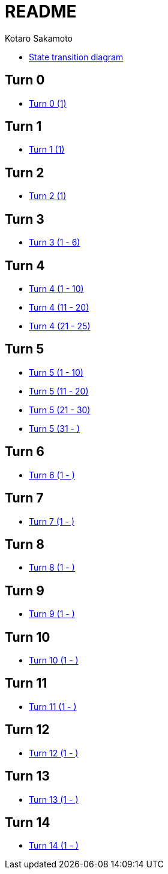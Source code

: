 = README =
:awestruct-layout: base
:showtitle:
:prev_section: defining-frontmatter
:next_section: creating-pages
:homepage: https://ktr-skmt.github.io/ramseys_party_game/
:author: Kotaro Sakamoto

* https://ktr-skmt.github.io/ramseys_party_game/[State transition diagram]

== Turn 0 ==
* https://ktr-skmt.github.io/ramseys_party_game/turn0[Turn 0 (1)]

== Turn 1 ==
* https://ktr-skmt.github.io/ramseys_party_game/turn1[Turn 1 (1)]

== Turn 2 ==
* https://ktr-skmt.github.io/ramseys_party_game/turn2[Turn 2 (1)]

== Turn 3 ==
* https://ktr-skmt.github.io/ramseys_party_game/turn3[Turn 3 (1 - 6)]

== Turn 4 ==
* https://ktr-skmt.github.io/ramseys_party_game/turn4-1[Turn 4 (1 - 10)]
* https://ktr-skmt.github.io/ramseys_party_game/turn4-2[Turn 4 (11 - 20)]
* https://ktr-skmt.github.io/ramseys_party_game/turn4-3[Turn 4 (21 - 25)]

== Turn 5 ==
* https://ktr-skmt.github.io/ramseys_party_game/turn5-1[Turn 5 (1 - 10)]
* https://ktr-skmt.github.io/ramseys_party_game/turn5-2[Turn 5 (11 - 20)]
* https://ktr-skmt.github.io/ramseys_party_game/turn5-3[Turn 5 (21 - 30)]
* https://ktr-skmt.github.io/ramseys_party_game/turn5-4[Turn 5 (31 - )]

== Turn 6 ==
* https://ktr-skmt.github.io/ramseys_party_game/turn6[Turn 6 (1 - )]

== Turn 7 ==
* https://ktr-skmt.github.io/ramseys_party_game/turn7[Turn 7 (1 - )]

== Turn 8 ==
* https://ktr-skmt.github.io/ramseys_party_game/turn8[Turn 8 (1 - )]

== Turn 9 ==
* https://ktr-skmt.github.io/ramseys_party_game/turn9[Turn 9 (1 - )]

== Turn 10 ==
* https://ktr-skmt.github.io/ramseys_party_game/turn10[Turn 10 (1 - )]

== Turn 11 ==
* https://ktr-skmt.github.io/ramseys_party_game/turn11[Turn 11 (1 - )]

== Turn 12 ==
* https://ktr-skmt.github.io/ramseys_party_game/turn12[Turn 12 (1 - )]

== Turn 13 ==
* https://ktr-skmt.github.io/ramseys_party_game/turn13[Turn 13 (1 - )]

== Turn 14 ==
* https://ktr-skmt.github.io/ramseys_party_game/turn14[Turn 14 (1 - )]
